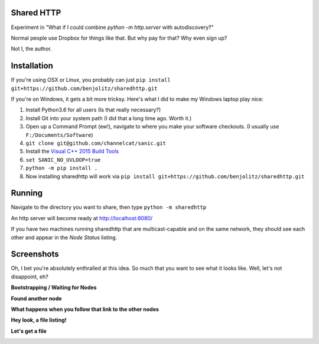 Shared HTTP
--------------

Experiment in "What if I could combine `python -m http.server` with autodiscovery?"

Normal people use Dropbox for things like that. But why pay for that? Why even sign up?

Not I, the author.

Installation
---------------

If you're using OSX or Linux, you probably can just ``pip install git+https://github.com/benjolitz/sharedhttp.git``

If you're on Windows, it gets a bit more tricksy. Here's what I did to make my Windows laptop play nice:

#. Install Python3.6 for all users (Is that really necessary?)
#. Install Git into your system path (I did that a long time ago. Worth it.)
#. Open up a Command Prompt (ew!), navigate to where you make your software checkouts. (I usually use ``F:/Documents/Software``)
#. ``git clone git@github.com/channelcat/sanic.git``
#. Install the `Visual C++ 2015 Build Tools <http://landinghub.visualstudio.com/visual-cpp-build-tools>`_
#. ``set SANIC_NO_UVLOOP=true``
#. ``python -m pip install .``
#. Now installing sharedhttp will work via ``pip install git+https://github.com/benjolitz/sharedhttp.git``

Running
----------

Navigate to the directory you want to share, then type ``python -m sharedhttp``

An http server will become ready at http://localhost:8080/

If you have two machines running sharedhttp that are multicast-capable and on the same network, they should see each other and appear in the *Node Status* listing.


Screenshots
------------

Oh, I bet you're absolutely enthralled at this idea. So much that you want to see what it looks like. Well, let's not disappoint, eh?

**Bootstrapping / Waiting for Nodes**

.. image:: https://github.com/benjolitz/sharedhttp/blob/screenshots/screenshots/01bootstrap.png
    :alt: Bootstrap, no other nodes found
    :width: 835
    :align: center


**Found another node**

.. image:: https://github.com/benjolitz/sharedhttp/blob/screenshots/screenshots/02found_others.png
    :alt: Bootstrap complete, found one other node (My Windows Laptop)
    :width: 835
    :align: center

**What happens when you follow that link to the other nodes**

.. image:: https://github.com/benjolitz/sharedhttp/blob/screenshots/screenshots/03navigate_to_other.png
    :alt: Navigation to the other machine
    :width: 835
    :align: center

**Hey look, a file listing!**

.. image:: https://github.com/benjolitz/sharedhttp/blob/screenshots/screenshots/04show_other_files.png
    :alt: Showing the other node's files
    :width: 835
    :align: center

**Let's get a file**

.. image:: https://github.com/benjolitz/sharedhttp/blob/screenshots/screenshots/05getfile.png
    :alt: Getting a file
    :width: 835
    :align: center



